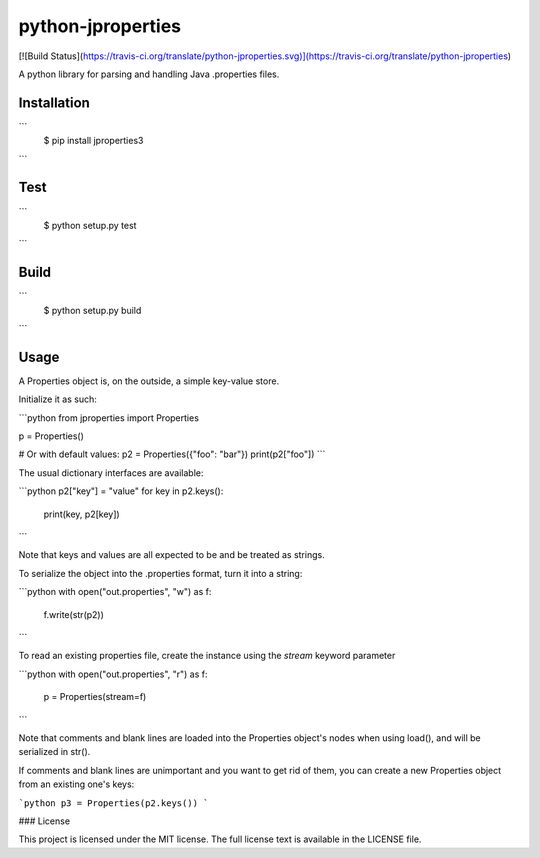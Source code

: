 python-jproperties
==================
[![Build Status](https://travis-ci.org/translate/python-jproperties.svg)](https://travis-ci.org/translate/python-jproperties)

A python library for parsing and handling Java .properties files.


Installation
------------
```
 $ pip install jproperties3
```

Test
----

```
 $ python setup.py test
```

Build
-----

```
 $ python setup.py build
```

Usage
-----

A Properties object is, on the outside, a simple key-value store.

Initialize it as such:

```python
from jproperties import Properties

p = Properties()

# Or with default values:
p2 = Properties({"foo": "bar"})
print(p2["foo"])
```

The usual dictionary interfaces are available:

```python
p2["key"] = "value"
for key in p2.keys():
	print(key, p2[key])
```

Note that keys and values are all expected to be and be treated as strings.

To serialize the object into the .properties format, turn it into a string:

```python
with open("out.properties", "w") as f:
	f.write(str(p2))
```

To read an existing properties file, create the instance using the `stream`
keyword parameter

```python
with open("out.properties", "r") as f:
	p = Properties(stream=f)
```

Note that comments and blank lines are loaded into the Properties object's
nodes when using load(), and will be serialized in str().

If comments and blank lines are unimportant and you want to get rid of them,
you can create a new Properties object from an existing one's keys:

```python
p3 = Properties(p2.keys())
```


### License

This project is licensed under the MIT license. The full license text is
available in the LICENSE file.


